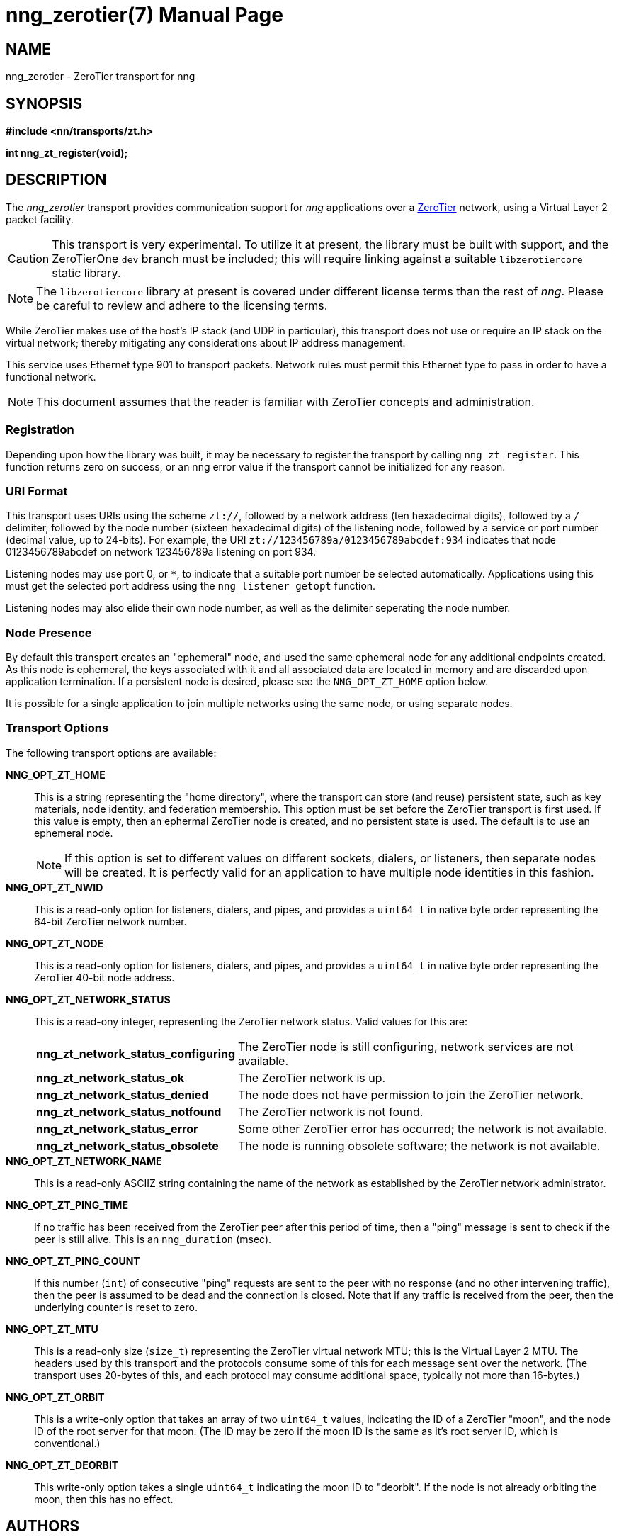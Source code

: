 nng_zerotier(7)
===============
:doctype: manpage
:manmanual: nng
:mansource: nng
:manvolnum: 7
:icons: font
:copyright: Copyright 2017 Garrett D'Amore <garrett@damore.org> \
            Copyright 2017 Capitar IT Group BV <info@capitar.com> \
            This software is supplied under the terms of the MIT License, a \
            copy of which should be located in the distribution where this \
            file was obtained (LICENSE.txt).  A copy of the license may also \
            be found online at https://opensource.org/licenses/MIT.

NAME
----
nng_zerotier - ZeroTier transport for nng

SYNOPSIS
--------

*#include <nn/transports/zt.h>*

*int nng_zt_register(void);*

DESCRIPTION
-----------

The _nng_zerotier_ transport provides communication support for
_nng_ applications over a http://www.zerotier.com[ZeroTier] network,
using a Virtual Layer 2 packet facility.

CAUTION: This transport is very experimental.  To utilize it at
         present, the library must be built with support, and the
         ZeroTierOne `dev` branch must be included; this will require
         linking against a suitable `libzerotiercore` static library.         

NOTE: The `libzerotiercore` library at present is covered under different
      license terms than the rest of _nng_.  Please be careful to review
      and adhere to the licensing terms.

While ZeroTier makes use of the host's IP stack (and UDP in particular),
this transport does not use or require an IP stack on the virtual
network; thereby mitigating any considerations about IP address management.

This service uses Ethernet type 901 to transport packets.  Network rules
must permit this Ethernet type to pass in order to have a functional
network.

NOTE: This document assumes that the reader is familiar with ZeroTier
      concepts and administration.

Registration
~~~~~~~~~~~~

Depending upon how the library was built, it may be necessary to
register the transport by calling `nng_zt_register`.  This function
returns zero on success, or an nng error value if the transport
cannot be initialized for any reason.

URI Format
~~~~~~~~~~

This transport uses URIs using the scheme `zt://`, followed by a network
address (ten hexadecimal digits), followed by a `/` delimiter,
followed by the node number (sixteen hexadecimal digits) of the listening
node, followed by a service or port number (decimal value, up to 24-bits).
For example, the URI `zt://123456789a/0123456789abcdef:934` indicates
that node 0123456789abcdef on network 123456789a listening on port 934.

Listening nodes may use port 0, or `*`, to indicate that a suitable port
number be selected automatically. Applications using this must get the
selected port address using the `nng_listener_getopt` function.

Listening nodes may also elide their own node number, as well as the
delimiter seperating the node number.


Node Presence
~~~~~~~~~~~~~

By default this transport creates an "ephemeral" node, and used the
same ephemeral node for any additional endpoints created.  As this node
is ephemeral, the keys associated with it and all associated data are
located in memory and are discarded upon application termination.  If
a persistent node is desired, please see the `NNG_OPT_ZT_HOME` option
below.

It is possible for a single application to join multiple networks
using the same node, or using separate nodes.


Transport Options
~~~~~~~~~~~~~~~~~

The following transport options are available:

*NNG_OPT_ZT_HOME*::

  This is a string representing the "home directory", where the transport
  can store (and reuse) persistent state, such as key materials, node
  identity, and federation membership.  This option must be set before the
  ZeroTier transport is first used.  If this value is empty, then an ephermal
  ZeroTier node is created, and no persistent state is used.  The default
  is to use an ephemeral node.
+ 
NOTE: If this option is set to different values on different sockets,
      dialers, or listeners, then separate nodes will be created.  It
      is perfectly valid for an application to have multiple node identities
      in this fashion.

*NNG_OPT_ZT_NWID*::

  This is a read-only option for listeners, dialers, and pipes, and
  provides a `uint64_t` in native byte order representing the 64-bit ZeroTier
  network number.

*NNG_OPT_ZT_NODE*::

  This is a read-only option for listeners, dialers, and pipes, and
  provides a `uint64_t` in native byte order representing the ZeroTier
  40-bit node address.

*NNG_OPT_ZT_NETWORK_STATUS*::

  This is a read-ony integer, representing the ZeroTier network status.
  Valid values for this are:
+
[cols="1,2"]
|===

| *nng_zt_network_status_configuring*
| The ZeroTier node is still configuring, network services are not available.

| *nng_zt_network_status_ok*
| The ZeroTier network is up.

| *nng_zt_network_status_denied*
| The node does not have permission to join the ZeroTier network.

| *nng_zt_network_status_notfound*
| The ZeroTier network is not found.

| *nng_zt_network_status_error*
| Some other ZeroTier error has occurred; the network is not available.

| *nng_zt_network_status_obsolete*
| The node is running obsolete software; the network is not available.

|===


*NNG_OPT_ZT_NETWORK_NAME*::

  This is a read-only ASCIIZ string containing the name of the network
  as established by the ZeroTier network administrator.

*NNG_OPT_ZT_PING_TIME*::

   If no traffic has been received from the ZeroTier peer after this
   period of time, then a "ping" message is sent to check if the peer
   is still alive.  This is an `nng_duration` (msec).

*NNG_OPT_ZT_PING_COUNT*::

   If this number (`int`) of consecutive "ping" requests are sent to the
   peer with no response (and no other intervening traffic), then the
   peer is assumed to be dead and the connection is closed.  Note that
   if any traffic is received from the peer, then the underlying counter
   is reset to zero.

*NNG_OPT_ZT_MTU*::

   This is a read-only size (`size_t`) representing the ZeroTier virtual
   network MTU; this is the Virtual Layer 2 MTU.  The headers used by
   this transport and the protocols consume some of this for each message
   sent over the network.  (The transport uses 20-bytes of this, and each
   protocol may consume additional space, typically not more than 16-bytes.)

*NNG_OPT_ZT_ORBIT*::

   This is a write-only option that takes an array of two `uint64_t` values,
   indicating the ID of a ZeroTier "moon", and the node ID of the root server
   for that moon.  (The ID may be zero if the moon ID is the same as it's
   root server ID, which is conventional.)

*NNG_OPT_ZT_DEORBIT*::

   This write-only option takes a single `uint64_t` indicating the moon
   ID to "deorbit".  If the node is not already orbiting the moon, then
   this has no effect.
    
AUTHORS
-------
link:mailto:garrett@damore.org[Garrett D'Amore]

SEE ALSO
--------
<<nng.adoc#,nng(7)>>

COPYRIGHT
---------

Copyright 2017 mailto:garrett@damore.org[Garrett D'Amore] +
Copyright 2017 mailto:info@capitar.com[Capitar IT Group BV]

This document is supplied under the terms of the
https://opensource.org/licenses/LICENSE.txt[MIT License].
